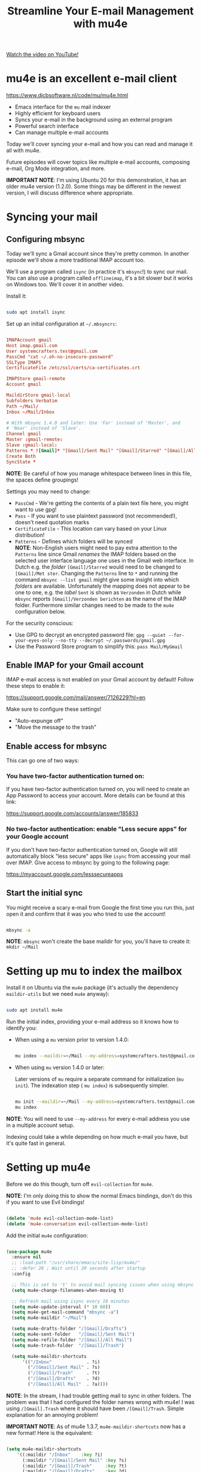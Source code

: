 #+title: Streamline Your E-mail Management with mu4e

[[yt:yZRyEhi4y44][Watch the video on YouTube!]]

* mu4e is an excellent e-mail client

https://www.djcbsoftware.nl/code/mu/mu4e.html

- Emacs interface for the =mu= mail indexer
- Highly efficient for keyboard users
- Syncs your e-mail in the background using an external program
- Powerful search interface
- Can manage multiple e-mail accounts

Today we'll cover syncing your e-mail and how you can read and manage it all with mu4e.

Future episodes will cover topics like multiple e-mail accounts, composing e-mail, Org Mode integration, and more.

*IMPORTANT NOTE*: I'm using Ubuntu 20 for this demonstration, it has an older mu4e version (1.2.0).  Some things may be different in the newest version, I will discuss difference where appropriate.

#+begin_cta
#+end_cta

* Syncing your mail

** Configuring mbsync

Today we'll sync a Gmail account since they're pretty common.  In another episode we'll show a more traditional IMAP account too.

We'll use a program called =isync= (in practice it's =mbsync=!) to sync our mail.  You can also use a program called =offlineimap=, it's a bit slower but it works on Windows too.  We'll cover it in another video.

Install it:

#+begin_src sh

  sudo apt install isync

#+end_src

Set up an initial configuration at =~/.mbsyncrc=:

#+begin_src conf

  IMAPAccount gmail
  Host imap.gmail.com
  User systemcrafters.test@gmail.com
  PassCmd "cat ~/.oh-no-insecure-password"
  SSLType IMAPS
  CertificateFile /etc/ssl/certs/ca-certificates.crt

  IMAPStore gmail-remote
  Account gmail

  MaildirStore gmail-local
  Subfolders Verbatim
  Path ~/Mail/
  Inbox ~/Mail/Inbox

  # With mbsync 1.4.0 and later: Use 'Far' instead of 'Master', and
  # 'Near' instead of 'Slave'.
  Channel gmail
  Master :gmail-remote:
  Slave :gmail-local:
  Patterns * ![Gmail]* "[Gmail]/Sent Mail" "[Gmail]/Starred" "[Gmail]/All Mail" "[Gmail]/Trash"
  Create Both
  SyncState *

#+end_src

*NOTE*: Be careful of how you manage whitespace between lines in this file, the spaces define groupings!

Settings you may need to change:

- =PassCmd= - We're getting the contents of a plain text file here, you might want to use gpg!
- =Pass= - If you want to use plaintext password (not recommended!), doesn't need quotation marks
- =CertificateFile= - This location can vary based on your Linux distribution!
- =Patterns= - Defines which folders will be synced\\
  *NOTE*: Non-English users might need to pay extra attention to the =Patterns= line since Gmail /renames/ the IMAP folders based on the selected user interface language one uses in the Gmail web interface. 
  In Dutch e.g. the /folder/ =[Gmail]/Starred= would need to be changed to =[Gmail]/Met ster=. Changing the =Patterns= line to =*= and running the command =mbsync --list gmail= might give some insight into which /folders/ are available. Unfortunately the mapping does not appear to be one to one, e.g. the /label/ =Sent= is shown as =Verzonden= in Dutch while =mbsync= reports =[Gmail]/Verzonden berichten= as the name of the IMAP folder. Furthermore similar changes need to be made to the =mu4e= configuration below.

For the security conscious:

- Use GPG to decrypt an encrypted password file: =gpg --quiet --for-your-eyes-only --no-tty --decrypt ~/.passwords/gmail.gpg=
- Use the Password Store program to simplify this: =pass Mail/MyGmail=

** Enable IMAP for your Gmail account

IMAP e-mail access is not enabled on your Gmail account by default!  Follow these steps to enable it:

https://support.google.com/mail/answer/7126229?hl=en

Make sure to configure these settings!

- "Auto-expunge off"
- "Move the message to the trash"

** Enable access for mbsync

This can go one of two ways:

*** You have two-factor authentication turned on:

If you have two-factor authentication turned on, you will need to create an App Password to access your account.  More details can be found at this link:

https://support.google.com/accounts/answer/185833

*** No two-factor authentication: enable "Less secure apps" for your Google account

If you don't have two-factor authentication turned on, Google will still automatically block "less secure" apps like =isync= from accessing your mail over IMAP.  Give access to mbsync by going to the following page:

https://myaccount.google.com/lesssecureapps

** Start the initial sync

You might receive a scary e-mail from Google the first time you run this, just open it and confirm that it was you who tried to use the account!

#+begin_src sh

  mbsync -a

#+end_src

*NOTE*: =mbsync= won't create the base maildir for you, you'll have to create it: =mkdir ~/Mail=

* Setting up mu to index the mailbox

Install it on Ubuntu via the =mu4e= package (it's actually the dependency =maildir-utils= but we need =mu4e= anyway):

#+begin_src sh

  sudo apt install mu4e

#+end_src

Run the initial index, providing your e-mail address so it knows how to identify you:

- When using a =mu= version prior to version 1.4.0:

  #+begin_src sh

    mu index --maildir=~/Mail --my-address=systemcrafters.test@gmail.com

  #+end_src

- When using =mu= version 1.4.0 or later:

  Later versions of =mu= require a separate command for initialization
  (=mu init=).  The indexation step ( =mu index=) is subsequently
  simpler.

  #+begin_src sh

    mu init --maildir=~/Mail --my-address=systemcrafters.test@gmail.com
    mu index

  #+end_src

*NOTE*: You will need to use =--my-address= for every e-mail address you use in a multiple account setup.

Indexing could take a while depending on how much e-mail you have, but it's quite fast in general.

* Setting up mu4e

Before we do this though, turn off =evil-collection= for =mu4e=.

*NOTE*: I'm only doing this to show the normal Emacs bindings, don't do this if you want to use Evil bindings!

#+begin_src emacs-lisp

    (delete 'mu4e evil-collection-mode-list)
    (delete 'mu4e-conversation evil-collection-mode-list)

#+end_src

Add the initial =mu4e= configuration:

#+begin_src emacs-lisp

  (use-package mu4e
    :ensure nil
    ;; :load-path "/usr/share/emacs/site-lisp/mu4e/"
    ;; :defer 20 ; Wait until 20 seconds after startup
    :config

    ;; This is set to 't' to avoid mail syncing issues when using mbsync
    (setq mu4e-change-filenames-when-moving t)

    ;; Refresh mail using isync every 10 minutes
    (setq mu4e-update-interval (* 10 60))
    (setq mu4e-get-mail-command "mbsync -a")
    (setq mu4e-maildir "~/Mail")

    (setq mu4e-drafts-folder "/[Gmail]/Drafts")
    (setq mu4e-sent-folder   "/[Gmail]/Sent Mail")
    (setq mu4e-refile-folder "/[Gmail]/All Mail")
    (setq mu4e-trash-folder  "/[Gmail]/Trash")

    (setq mu4e-maildir-shortcuts
        '(("/Inbox"             . ?i)
          ("/[Gmail]/Sent Mail" . ?s)
          ("/[Gmail]/Trash"     . ?t)
          ("/[Gmail]/Drafts"    . ?d)
          ("/[Gmail]/All Mail"  . ?a))))

#+end_src

*NOTE*: In the stream, I had trouble getting mail to sync in other folders.  The problem was that I had configured the folder names wrong with mu4e!  I was using =/[Gmail].Trash= where it should have been =/[Gmail]/Trash=.  Simple explanation for an annoying problem!

*IMPORTANT NOTE*: As of mu4e 1.3.7, =mu4e-maildir-shortcuts= now has a new format!  Here is the equivalent:

#+begin_src emacs-lisp

    (setq mu4e-maildir-shortcuts
        '((:maildir "/Inbox"    :key ?i)
          (:maildir "/[Gmail]/Sent Mail" :key ?s)
          (:maildir "/[Gmail]/Trash"     :key ?t)
          (:maildir "/[Gmail]/Drafts"    :key ?d)
          (:maildir "/[Gmail]/All Mail"  :key ?a))))

#+end_src

More Gmail configuration tips: https://www.djcbsoftware.nl/code/mu/mu4e/Gmail-configuration.html

* Managing your e-mail

** Reading mail

Run =mu4e=, see the landing page.

When reading mail, you start out in the Headers buffer.  When you select an email with ~RET~, the View buffer is displayed in a window below the Headers buffer window.

*** Headers Mode

Key Bindings:

| Key | Evil  | Command                             | Description                          |
|-----+-------+-------------------------------------+--------------------------------------|
|     |       | *Movement*                            |                                      |
| ~C-n~ | ~j~     | =next-line=                           | Moves to the next header line        |
| ~C-p~ | ~k~     | =previous-line=                       | Moves to the previous header line    |
| ~[[~  | ~[[~    | =mu4e-headers-prev-unread=            | Moves to previous unread message     |
| ~]]~  | ~]]~    | =mu4e-headers-next-unread=            | Moves to next unread message         |
| ~j~   | ~J~     | =mu4e~headers-jump-to-maildir=        | Jump to another mail directory       |
|     |       |                                     |                                      |
|     |       | *Toggles*                             |                                      |
| ~P~   | ~zt~    | =mu4e-headers-toggle-threading=       | Toggles threaded message display     |
| ~W~   | ~zr~    | =mu4e-headers-toggle-include-related= | Toggles related message display      |
|     |       |                                     |                                      |
|     |       | *Marking*                             |                                      |
| ~d~   | ~d~     | =mu4e-headers-mark-for-trash=         | Marks message for deletion           |
| ~m~   | ~m~     | =mu4e-headers-mark-for-move=          | Marks message for move to folder     |
| ~+~   | ~+~     | =mu4e-headers-mark-for-flag=          | Marks message for flagging           |
| ~-~   | ~-~     | =mu4e-headers-mark-for-unflag=        | Marks message for unflagging         |
| ~%~   | ~%~     | =mu4e-headers-mark-pattern=           | Marks based on a regex pattern       |
| ~u~   | ~u~     | =mu4e-headers-mark-for-unmark=        | Removes mark for message             |
| ~U~   | ~U~     | =mu4e-mark-unmark-all=                | Unmarks all marks in the view        |
| ~x~   | ~x~     | =mu4e-mark-execute-all=               | Executes all marks in the view       |
|     |       |                                     |                                      |
|     |       | *Searching*                           |                                      |
| ~s~   | ~s~     | =mu4e-headers-search=                 | Search all e-mails                   |
| ~S~   | ~S~     | =mu4e-headers-search-edit=            | Edit current search (useful!)        |
| ~/~   | ~/~     | =mu4e-headers-search-narrow=          | Narrow down the current results      |
| ~b~   | ~b~     | =mu4e-headers-search-bookmark=        | Select a bookmark to search with     |
| ~B~   | ~B~     | =mu4e-headers-search-bookmark-edit=   | Edit bookmark before search          |
| ~g~   | ~gr~    | =mu4e-rerun-search=                   | Rerun the current search             |
|     |       |                                     |                                      |
|     |       | *Composing*                           |                                      |
| ~C~   | ~C~, ~cc~ | =mu4e-compose-new=                    | Compose a new e-mail                 |
| ~R~   | ~R~, ~cr~ | =mu4e-compose-reply=                  | Compose a reply to selected email    |
| ~F~   | ~F~, ~cf~ | =mu4e-compose-forward=                | Compose a forward for selected email |
| ~E~   | ~E~, ~ce~ | =mu4e-compose-edit=                   | Edit selected draft message          |
|     |       |                                     |                                      |
|     |       | *Other Actions*                       |                                      |
| ~q~   | ~q~     | =mu4e~headers-quit-buffer=            | Quit the headers view                |

Controlling the number of messages visible:

- =mu4e-headers-results-limit=: The number of messages to display in mail listings (default 500)
- =mu4e-headers-full-search=: If =t=, shows all messages, ignoring limit

You can toggle =mu4e-headers-full-search= with =M-x mu4e-headers-toggle-full-search=!

*** View Mode

Many of the same keybindings work!  Marking keys work on the currently viewed message.

| Key | Evil | Command                  | Description                            |
|-----+------+--------------------------+----------------------------------------|
|     |      | *Movement*                 |                                        |
| ~C-n~ | ~j~    | =next-line=                | Moves to the next line in message      |
| ~C-p~ | ~k~    | =previous-line=            | Moves to the previous line in message  |
| ~n~   | ~C-j~  | =mu4e-view-headers-next=   | Moves to next email in header list     |
| ~p~   | ~C-k~  | =mu4e-view-headers-prev=   | Moves to previous email in header list |
| ~[[~  | ~[[~   | =mu4e-headers-prev-unread= | Moves to previous unread message       |
| ~]]~  | ~]]~   | =mu4e-headers-next-unread= | Moves to next unread message           |

* Syncing e-mail

Run =M-x mu4e-update-mail-and-index= to sync and index your e-mail at any time (bind it to a key!)

To auto-sync your mail at an interval, add this to =mu4e= config:

#+begin_src emacs-lisp

  ;; Run mu4e in the background to sync mail periodically
  (mu4e t)

#+end_src

When doing this, it's also good to =:defer= your =mu4e= config so that it doesn't run immediately at startup:

#+begin_src emacs-lisp

  (use-package mu4e
    :ensure nil
    :defer 20 ; Wait until 20 seconds after startup
    :config

    ... the rest ...

#+end_src

* Search queries

- =something= - General text search for "something"
- =from:stallman= - Emails from a particular sender
- =date:today..now= - Date range
- =flag:attach= - Emails with an attachment
- ="maildir:/Inbox"= - Search in a specific mail directory

You can also use logic statements like =and= , =not=:

  ="maildir:/Inbox" and from:eli and docs=

Documentation: https://www.djcbsoftware.nl/code/mu/mu4e/Queries.html

** Bookmarking queries

You can create your own bookmarked queries!

Run these from anywhere in Emacs with =M-x mu4e-headers-search-bookmark=

In mu4e 1.2.0:

#+begin_src emacs-lisp

      (setq mu4e-bookmarks
        '(("flag:unread AND NOT flag:trashed" "Unread messages"      ?i)
          ("date:today..now"                  "Today's messages"     ?t)
          ("from:stallman"                    "The Boss"             ?s)
          ("date:7d..now"                     "Last 7 days"          ?w)
          ("mime:image/*"                     "Messages with images" ?p)))

#+end_src

As of mu4e 1.3.7:

#+begin_src emacs-lisp

      (setq mu4e-bookmarks
        '((:name "Unread messages" :query "flag:unread AND NOT flag:trashed" :key ?i)
          (:name "Today's messages" :query "date:today..now" :key ?t)
          (:name "The Boss" :query "from:stallman" :key ?s)
          (:name "Last 7 days" :query "date:7d..now" :hide-unread t :key ?w)
          (:name "Messages with images" :query "mime:image/*" :key ?p)))

#+end_src

